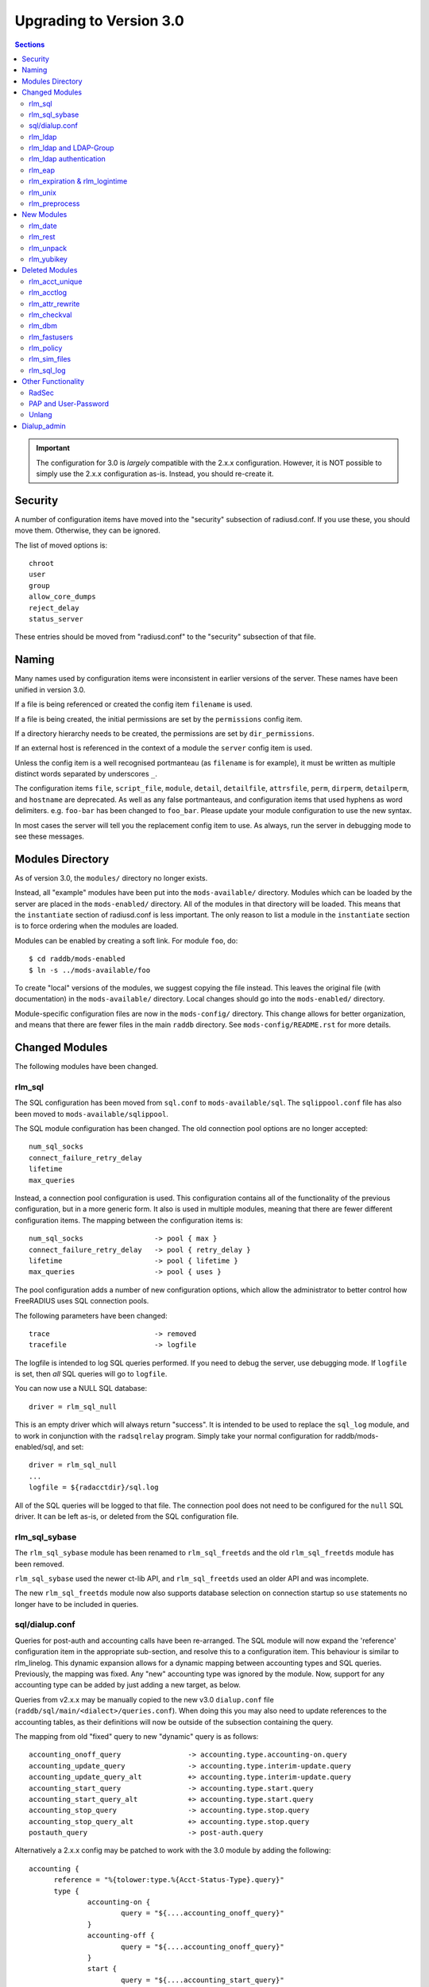 Upgrading to Version 3.0
========================

.. contents:: Sections
   :depth: 2

.. important:: 
   The configuration for 3.0 is *largely* compatible with the 2.x.x
   configuration.  However, it is NOT possible to simply use the 2.x.x
   configuration as-is.  Instead, you should re-create it.

Security
--------

A number of configuration items have moved into the "security"
subsection of radiusd.conf.  If you use these, you should move them.
Otherwise, they can be ignored.

The list of moved options is::

  chroot
  user
  group
  allow_core_dumps
  reject_delay
  status_server

These entries should be moved from "radiusd.conf" to the "security"
subsection of that file.

Naming
------

Many names used by configuration items were inconsistent in earlier
versions of the server.  These names have been unified in version 3.0.

If a file is being referenced or created the config item ``filename``
is used.

If a file is being created, the initial permissions are set by the
``permissions`` config item.

If a directory hierarchy needs to be created, the permissions are set
by ``dir_permissions``.

If an external host is referenced in the context of a module the
``server`` config item is used.

Unless the config item is a well recognised portmanteau
(as ``filename`` is for example), it must be written as multiple
distinct words separated by underscores ``_``.

The configuration items ``file``, ``script_file``, ``module``,
``detail``, ``detailfile``, ``attrsfile``, ``perm``, ``dirperm``,
``detailperm``, and ``hostname`` are deprecated. As well as any false
portmanteaus, and configuration items that used hyphens as word
delimiters.  e.g. ``foo-bar`` has been changed to ``foo_bar``.  Please
update your module configuration to use the new syntax.

In most cases the server will tell you the replacement config item to
use.  As always, run the server in debugging mode to see these
messages.

Modules Directory
-----------------

As of version 3.0, the ``modules/`` directory no longer exists.

Instead, all "example" modules have been put into the
``mods-available/`` directory.  Modules which can be loaded by the
server are placed in the ``mods-enabled/`` directory.  All of the
modules in that directory will be loaded.  This means that the
``instantiate`` section of radiusd.conf is less important.  The only
reason to list a module in the ``instantiate`` section is to force
ordering when the modules are loaded.

Modules can be enabled by creating a soft link.  For module ``foo``, do::

  $ cd raddb/mods-enabled
  $ ln -s ../mods-available/foo

To create "local" versions of the modules, we suggest copying the file
instead.  This leaves the original file (with documentation) in the
``mods-available/`` directory.  Local changes should go into the
``mods-enabled/`` directory.

Module-specific configuration files are now in the ``mods-config/``
directory.  This change allows for better organization, and means that
there are fewer files in the main ``raddb`` directory.  See
``mods-config/README.rst`` for more details.

Changed Modules
---------------

The following modules have been changed.


rlm_sql
~~~~~~~

The SQL configuration has been moved from ``sql.conf`` to
``mods-available/sql``.  The ``sqlippool.conf`` file has also been
moved to ``mods-available/sqlippool``.

The SQL module configuration has been changed.  The old connection
pool options are no longer accepted::

  num_sql_socks
  connect_failure_retry_delay
  lifetime
  max_queries

Instead, a connection pool configuration is used.  This configuration
contains all of the functionality of the previous configuration, but
in a more generic form.  It also is used in multiple modules, meaning
that there are fewer different configuration items.  The mapping
between the configuration items is::

  num_sql_socks			-> pool { max }
  connect_failure_retry_delay	-> pool { retry_delay }
  lifetime			-> pool { lifetime }
  max_queries			-> pool { uses }

The pool configuration adds a number of new configuration options,
which allow the administrator to better control how FreeRADIUS uses
SQL connection pools.

The following parameters have been changed::

  trace				-> removed
  tracefile			-> logfile

The logfile is intended to log SQL queries performed.  If you need to
debug the server, use debugging mode.  If ``logfile`` is set, then
*all* SQL queries will go to ``logfile``.

You can now use a NULL SQL database::

  driver = rlm_sql_null

This is an empty driver which will always return "success".  It is
intended to be used to replace the ``sql_log`` module, and to work in
conjunction with the ``radsqlrelay`` program.  Simply take your normal
configuration for raddb/mods-enabled/sql, and set::

  driver = rlm_sql_null
  ...
  logfile = ${radacctdir}/sql.log

All of the SQL queries will be logged to that file.  The connection
pool does not need to be configured for the ``null`` SQL driver.  It
can be left as-is, or deleted from the SQL configuration file.

rlm_sql_sybase
~~~~~~~~~~~~~~

The ``rlm_sql_sybase`` module has been renamed to ``rlm_sql_freetds``
and the old ``rlm_sql_freetds`` module has been removed.

``rlm_sql_sybase`` used the newer ct-lib API, and ``rlm_sql_freetds``
used an older API and was incomplete.

The new ``rlm_sql_freetds`` module now also supports database
selection on connection startup so ``use`` statements no longer
have to be included in queries.

sql/dialup.conf
~~~~~~~~~~~~~~~

Queries for post-auth and accounting calls have been re-arranged.  The
SQL module will now expand the 'reference' configuration item in the
appropriate sub-section, and resolve this to a configuration
item. This behaviour is similar to rlm_linelog.  This dynamic
expansion allows for a dynamic mapping between accounting types and
SQL queries.  Previously, the mapping was fixed.  Any "new" accounting
type was ignored by the module.  Now, support for any accounting type
can be added by just adding a new target, as below.

Queries from v2.x.x may be manually copied to the new v3.0
``dialup.conf`` file (``raddb/sql/main/<dialect>/queries.conf``).
When doing this you may also need to update references to the
accounting tables, as their definitions will now be outside of
the subsection containing the query.

The mapping from old "fixed" query to new "dynamic" query is as follows::

  accounting_onoff_query		-> accounting.type.accounting-on.query
  accounting_update_query		-> accounting.type.interim-update.query
  accounting_update_query_alt		+> accounting.type.interim-update.query
  accounting_start_query		-> accounting.type.start.query
  accounting_start_query_alt		+> accounting.type.start.query
  accounting_stop_query			-> accounting.type.stop.query
  accounting_stop_query_alt		+> accounting.type.stop.query
  postauth_query			-> post-auth.query

Alternatively a 2.x.x config may be patched to work with the
3.0 module by adding the following::

  accounting {
	reference = "%{tolower:type.%{Acct-Status-Type}.query}"
	type {
		accounting-on {
			query = "${....accounting_onoff_query}"
		}
		accounting-off {
			query = "${....accounting_onoff_query}"
		}
		start {
			query = "${....accounting_start_query}"
			query = "${....accounting_start_query_alt}"
		}
		interim-update {
			query = "${....accounting_update_query}"
			query = "${....accounting_update_query_alt}"
		}
		stop {
			query = "${....accounting_stop_query}"
			query = "${....accounting_stop_query_alt}"
		}
	}
  }

  post-auth {
	query = "${..postauth_query}"
  }

In general, it is safer to migrate the configuration rather than
trying to "patch" it, to make it look like a v2 configuration.

Note that the sub-sections holding the queries are labelled
``accounting-on``, and not ``accounting_on``.  The reason is that the
names of these sections are taken directly from the
``Accounting-Request`` packet, and the ``Acct-Status-Type`` field.
The ``sql`` module looks at the value of that field, and then looks
for a section of that name, in order to find the query to use.

That process means that the server can be extended to support any new
value of ``Acct-Status-Type``, simply by adding a named sub-section,
and a query.  This behavior is preferable to that of v2, which had
hard-coded queries for certain ``Acct-Status-Type`` values, and was
ignored all other values.

rlm_ldap
~~~~~~~~

The LDAP module configuration has been substantially changed.  Please
read ``raddb/mods-available/ldap``.  It now uses a connection pool,
just like the SQL module.

Many of the configuration items remain the same, but they have been
moved into subsections.  This change is largely cosmetic, but it makes
the configuration clearer.  Instead of having a large set of random
configuration items, they are now organized into logical groups.

You will need to read your old LDAP configuration, and migrate it
manually to the new configuration.  Simply copying the old
configuration WILL NOT WORK.

Users upgrading from 2.x.x who used to call the ldap module in
``post-auth`` should now set ``edir_autz = yes``, and remove the ``ldap``
module from the ``post-auth`` section.

rlm_ldap and LDAP-Group
~~~~~~~~~~~~~~~~~~~~~~~

In 2.x.x the registration of the ``LDAP-Group`` pair comparison was done
by the last instance of rlm_ldap to be instantiated. In 3.0 this has
changed so that only the default ``ldap {}`` instance registers
``LDAP-Group``.

If ``<instance>-LDAP-Group`` is already used throughout your configuration
no changes will be needed.

rlm_ldap authentication
~~~~~~~~~~~~~~~~~~~~~~~

In 2.x.x the LDAP module had a ``set_auth_type`` configuration item,
which forced ``Auth-Type := ldap``. This was removed in 3.x.x as it
often did not work, and was not consistent with the rest of the
server.  We generally recommend that LDAP should be used as a
database, and that FreeRADIUS should do authentication.

The only reason to use ``Auth-Type := ldap`` is when the LDAP server
will not supply the "known good" password to FreeRADIUS, *and* where
the Access-Request contains User-Password.  This situation happens
only for Active Directory.  If you think you need to force ``Auth-Type
:= ldap`` in other situations, you are very likely to be wrong.

The following is an example of what should be inserted into the
``authorize {}`` and ``authenticate {}`` sections of the relevant
virtual-servers, to get functionality equivalent to v2.x::

  authorize {
    ...
    ldap
    if ((ok || updated) && User-Password) {
      update control {
	Auth-Type := ldap
      }
    }
    ...
  }
  
  authenticate {
    ...
    Auth-Type ldap {
      ldap   
    }
    ...
  }

rlm_eap
~~~~~~~

The EAP configuration has been moved from ``eap.conf`` to
``mods-available/eap``.  A new ``pwd`` subsection has been added for
EAP-PWD.

rlm_expiration & rlm_logintime
~~~~~~~~~~~~~~~~~~~~~~~~~~~~~~

The rlm_expiration and rlm_logintime modules no longer add a ``Reply-Message``,
the same behaviour can be achieved checking the return code of the module and
adding the ``Reply-Message`` with unlang::

  expiration
  if (userlock) {
    update reply {
      Reply-Message := "Your account has expired"
    }
  }

rlm_unix
~~~~~~~~

The ``unix`` module does not have an ``authenticate`` section.  So you
cannot set ``Auth-Type := System``.  The ``unix`` module has also been
deleted from the examples in ``sites-available/``.  Listing it there
has been deprecated for many years.

The PAP module can do crypt authentication.  It should be used instead
of Unix authentication.

The Unix module still can pull the passwords from ``/etc/passwd``, or
``/etc/shadow``.  This is done by listing it in the ``authorize``
section, as is done in the examples in ``sites-available/``.  However,
some systems using NIS or NSS will not supply passwords to the
``unix`` module.  For those systems, we recommend putting users and
passwords into a database, instead of relying on ``/etc/passwd``.

rlm_preprocess
~~~~~~~~~~~~~~

In 2.x.x ``huntroups`` and ``users`` files were loaded from default locations
without being configured explicitly. Since 3.x.x you need to set
``huntgroups`` and ``users`` configuration item(s) in module section in order
to get them being processed.

New Modules
-----------

rlm_date
~~~~~~~~

Instances of rlm_date register an xlat method which can translate
integer and date values to an arbitrarily formatted date time
string, or an arbitrarily formated time string to an integer, 
depending on the attribute type passed.

rlm_rest
~~~~~~~~

The ``rest`` module is used to translate RADIUS requests into 
RESTfull HTTP requests. Currently supported body types are JSON
and POST.

rlm_unpack
~~~~~~~~~~

The ``unpack`` module is used to turn data buried inside of binary
attributes.  e.g. if we have ``Class = 0x00000001020304`` then::

  Tmp-Integer-0 := "%{unpack:&Class 4 short}"

will unpack octets 4 and 5 as a "short", which has value 0x0304.
All integers are assumed to be in network byte order.

rlm_yubikey
~~~~~~~~~~~

The ``yubikey`` module can be used to forward yubikey OTP token
values to a Yubico validation server, or decrypt the token 
using a PSK.

Deleted Modules
---------------

The following modules have been deleted, and are no longer supported
in Version 3.  If you are using one of these modules, your
configuration can probably be changed to not need it.  Otherwise email
the freeradius-devel list, and ask about the module.

rlm_acct_unique
~~~~~~~~~~~~~~~

This module has been replaced by the "acct_unique" policy.  See
raddb/policy.d/accounting.

The method for calculating the value of acct_unique has changed.
However, as this method was configurable, this change should not
matter.  The only issue is in having a v2 and v3 server writing to the
same database at the same time.  They will calculate different values
for Acct-Unique-Id.

rlm_acctlog
~~~~~~~~~~~

You should use rlm_linelog instead.  That module has a superset of the
acctlog functionality.

rlm_attr_rewrite
~~~~~~~~~~~~~~~~

The attr_rewrite module looked for an attribute, and then re-wrote it,
or created a new attribute.  All of that can be done in "unlang".

A sample configuration in "unlang" is::

  if (request:Calling-Station-Id) {
    update request {
      Calling-Station-Id := "...."
    }
  }

We suggest updating all uses of attr_rewrite to use unlang instead.

rlm_checkval
~~~~~~~~~~~~

The checkval module compared two attributes.  All of that can be done in "unlang"::

  if (&request:Calling-Station-Id == &control:Calling-Station-Id) {
    ok
  }

We suggest updating all uses of checkval to use unlang instead.

rlm_dbm
~~~~~~~

No one seems to use it.  There is no sample configuration for it.
There is no speed advantage to using it over the "files" module.
Modern systems are fast enough that 10K entries can be read from the
"users" file in about 10ms.  If you need more users than that, use a
real database such as SQL.

rlm_fastusers
~~~~~~~~~~~~~

No one seems to use it.  It has been deprecated since Version 2.0.0.
The "files" module was rewritten so that the "fastusers" module was no
longer necessary.

rlm_policy
~~~~~~~~~~

No one seems to use it.  Almost all of its functionality is available
via "unlang".

rlm_sim_files
~~~~~~~~~~~~~

The rlm_sim_files module has been deleted.  It was never marked "stable",
and was never used in a production environment.  There are better ways
to test EAP.

If you want similar functionality, see rlm_passwd.  It can read CSV
files, and create attributes from them.

rlm_sql_log
~~~~~~~~~~~

This has been replaced with the "null" sql driver.  See
raddb/mods-available/sql for an example configuration.

The main SQL module has more functionality than rlm_sql_log, and
results in less code in the server.

Other Functionality
-------------------

The following is a list of new / changed functionality.

RadSec
~~~~~~

RadSec (or RADIUS over TLS) is now supported.  RADIUS over bare TCP
is also supported, but is recommended only for secure networks.

See ``sites-available/tls`` for complete details on using TLS.  The server
can both receive incoming TLS connections, and also originate outgoing
TLS connections.

The TLS configuration is taken from the old EAP-TLS configuration.  It
is largely identical to the old EAP-TLS configuration, so it should be
simple to use and configure.  It re-uses much of the EAP-TLS code,
so it is well-tested and reliable.

Once RadSec is enabled, normal debugging mode will not work.  This is
because the TLS code requires threading to work properly.  Instead of doing::

  $ radiusd -X

you will need to do::

  $ radiusd -fxx -l stdout

That's the price to pay for using RadSec.  This limitation may be
lifted in a future version of the server.


PAP and User-Password
~~~~~~~~~~~~~~~~~~~~~

From version 3.0 onwards the server no longer supports authenticating
against a cleartext password in the 'User-Password' attribute. Any
occurences of this (for instance, in the users file) should now be changed
to 'Cleartext-Password' instead.

e.g. change entries like this::

  bob User-Password == "hello"

to ones like this::

  bob Cleartext-Password := "hello"


If this is not done, authentication will likely fail.  The server will
also print a helpful message in debugging mode.

If it really is impossible to do this, the following unlang inserted above
the call to the pap module may be used to copy User-Password to the correct
attribute::

  if (!control:Cleartext-Password && control:User-Password) {
    update control {
      Cleartext-Password := "%{control:User-Password}"
    }
  }

However, this should only be seen as a temporary, not permanent, fix.
It is better to fix your databases to use the correct configuration.

Unlang
~~~~~~

The unlang policy language is compatible with v2, but has a number of
new features.  See ``man unlang`` for complete documentation.

ERRORS

Many more errors are caught when the server is starting up.  Syntax
errors in ``unlang`` are caught, and a helpful error message is
printed.  The error message points to the exact place where the error
occurred::

  ./raddb/sites-enabled/default[230]: Parse error in condition
  ERROR:  if (User-Name ! "bob") {
  ERROR:                ^ Invalid operator

``update`` sections are more generic.  Instead of doing ``update
reply``, you can do the following::

  update {
	  reply:Class := 0x0000
	  control:Cleartext-Password := "hello"
  }

This change means that you need fewer ``update`` sections.

COMPARISONS

Attribute comparisons can be done via the ``&`` operator.  When you
needed to compare two attributes, the old comparison style was::

  if (User-Name == "%{control:Tmp-String-0}") {

This syntax is inefficient, as the ``Tmp-String-0`` attribute would be
printed to an intermediate string, causing unnecessary work.  You can
now instead compare the two attributes directly::

  if (&User-Name == &control:Tmp-String-0) {

See ``man unlang`` for more details.

CASTS

Casts are now permitted.  This allows you to force type-specific
comparisons::

  if (<ipaddr>"%{sql: SELECT...}" == 127.0.0.1) {

This forces the string returned by the SELECT to be treated as an IP
address, and compare to ``127.0.0.1``.  Previously, the comparison
would have been done as a simple string comparison.

NETWORKS

IP networks are now supported::

  if (127.0.0.1/32 == 127.0.0.1) {

Will be ``true``.  The various comparison operators can be used to
check IP network membership::

  if (127/8 > 127.0.0.1) {

Returns ``true``, because ``127.0.0.1`` is within the ``127/8``
network.  However, the following comparison will return ``false``::

  if (127/8 > 192.168.0.1) {

because ``192.168.0.1`` is outside of the ``127/8`` network.

OPTIMIZATION

As ``unlang`` is now pre-compiled, many compile-time optimizations are
done.  This means that the debug output may not be exactly the same as
what is in the configuration files::

  if (0 && (User-Name == "bob')) {

The result will always be ``false``, as the ``if 0`` prevents the
following ``&& ...`` from being evaluated.

Not only that, but the entire contents of that section will be ignored
entirely::

  if (0) {
      this_module_does_not_exist
      and_this_one_does_not_exist_either
  }

In v2, that configuration would result in a parse error, as there is
no module called ``this_module_does_not_exist``.  In v3, that text is
ignored.  This ability allows you to have dynamic configurations where
certain parts are used (or not) depending on compile-time configuration.

Similarly, conditions which always evaluate to ``true`` will be
optimized away::

  if (1) {
      files
  }

That configuration will never show the ``if (1)`` output in debugging mode.


Dialup_admin
------------

The dialup_admin directory has been removed.  No one stepped forward
to maintain it, and the code had not been changed in many years.


